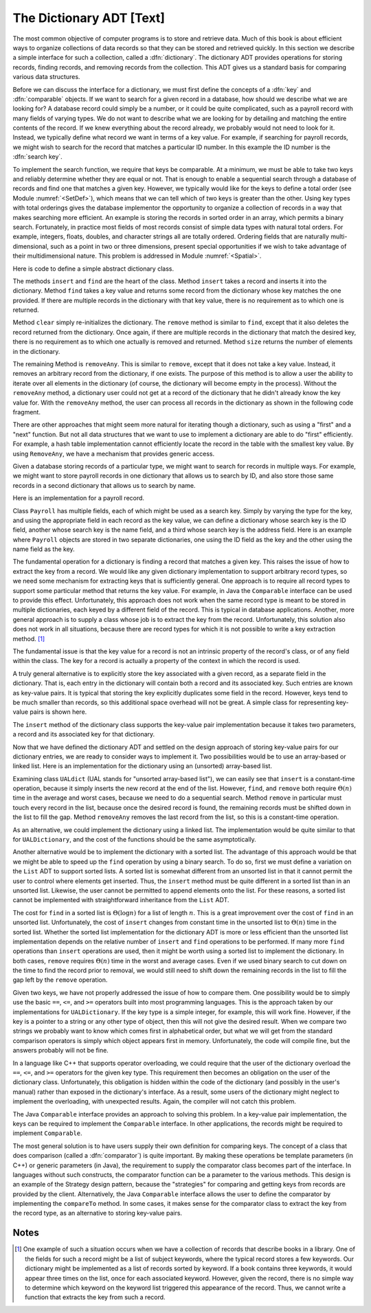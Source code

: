 .. This file is part of the OpenDSA eTextbook project. See
.. http://algoviz.org/OpenDSA for more details.
.. Copyright (c) 2012-2013 by the OpenDSA Project Contributors, and
.. distributed under an MIT open source license.

.. avmetadata:: 
   :author: Cliff Shaffer
   :prerequisites:
   :topic: Design

The Dictionary ADT [Text]
=========================

.. TODO::
   :type: Text

   The material on comparison is redundant with module SortCompare.
   Need to factor this out into one "comparison" module, to be put
   in the Design chapter.

The most common objective of computer programs is to store and
retrieve data.
Much of this book is about efficient ways to organize collections of
data records so that they can be stored and retrieved quickly.
In this section we describe a simple interface for such a collection,
called a :dfn:`dictionary`.
The dictionary ADT provides operations for storing records, finding
records, and removing records from the collection.
This ADT gives us a standard basis for comparing various data
structures.

Before we can discuss the interface for a dictionary, we must
first define the concepts of a :dfn:`key` and :dfn:`comparable`
objects.
If we want to search for a given record in a database, how should we
describe what we are looking for?
A database record could simply be a number, or it could be quite
complicated, such as a payroll record with many fields of varying
types.
We do not want to describe what we are looking for by detailing and
matching the entire contents of the record.
If we knew everything about the record already, we probably would not
need to look for it.
Instead, we typically define what record we want in terms of a
key value.
For example, if searching for payroll records, we might wish to
search for the record that matches a particular ID number.
In this example the ID number is the :dfn:`search key`.

To implement the search function, we require that keys be comparable.
At a minimum, we must be able to take two keys and reliably determine
whether they are equal or not.
That is enough to enable a sequential search through a database of
records and find one that matches a given key.
However, we typically would like for the keys to define a
total order (see Module :numref:`<SetDef>`), which means that we can
tell which of two keys is greater than the other.
Using key types with total orderings gives the database
implementor the opportunity to organize a collection of records in
a way that makes searching more efficient.
An example is storing the records in sorted order in an array, which
permits a binary search.
Fortunately, in practice most fields of most records consist of
simple data types with natural total orders.
For example, integers, floats, doubles, and character strings all are
totally ordered.
Ordering fields that are naturally multi-dimensional, such as a point
in two or three dimensions, present special opportunities if we wish
to take advantage of their multidimensional nature.
This problem is addressed in Module :numref:`<Spatial>`.

Here is code to define a simple abstract dictionary class.

.. codeinclude:: Lists/Dictionary.pde
   :tag: DictionaryADT

The methods ``insert`` and ``find`` are the heart of the class.
Method ``insert`` takes a record and inserts it into the dictionary.
Method ``find`` takes a key value and returns some record from
the dictionary whose key matches the one provided.
If there are multiple records in the dictionary with that key value,
there is no requirement as to which one is returned.

Method ``clear`` simply re-initializes the dictionary.
The ``remove`` method is similar to ``find``, except that it
also deletes the record returned from the dictionary.
Once again, if there are multiple records in the dictionary that match
the desired key, there is no requirement as to which one actually is
removed and returned.
Method ``size`` returns the number of elements in the
dictionary.

The remaining Method is ``removeAny``.
This is similar to ``remove``, except that it does not take a key
value.
Instead, it removes an arbitrary record from the dictionary, if one
exists.
The purpose of this method is to allow a user the ability to iterate 
over all elements in the dictionary (of course, the dictionary will
become empty in the process).
Without the ``removeAny`` method, a dictionary user could not get
at a record of the dictionary that he didn't already know the key
value for.
With the ``removeAny`` method, the user can process all records
in the dictionary as shown in the following code fragment.

.. codeinclude:: Lists/DictionaryTest.pde
   :tag: Dictp4

There are other approaches that might seem more natural for iterating
though a dictionary, such as using a "first" and a "next" function.
But not all data structures that we want to use to implement a
dictionary are able to do "first" efficiently.
For example, a hash table implementation cannot efficiently locate the
record in the table with the smallest key value.
By using ``RemoveAny``, we have a mechanism that provides generic
access.

Given a database storing records of a particular type,
we might want to search for records in multiple ways.
For example, we might want to store payroll records in one dictionary
that allows us to search by ID,
and also store those same records in a second dictionary that
allows us to search by name.

Here is an implementation for a payroll record.

.. codeinclude:: Lists/Payroll.pde
   :tag: Payroll

Class ``Payroll`` has multiple fields, each of which might be
used as a search key.
Simply by varying the type for the key, and using the appropriate
field in each record as the key value,
we can define a dictionary whose search key is the ID field,
another whose search key is the name field, and a third whose search
key is the address field.
Here is an example where ``Payroll``
objects are stored in two separate dictionaries, one using the
ID field as the key and the other using the name field as the key.

.. codeinclude:: Lists/DictionaryTest.pde
   :tag: PayrollTest

The fundamental operation for a dictionary is finding a record that
matches a given key.
This raises the issue of how to extract the key from a record.
We would like any given dictionary implementation to support arbitrary
record types, so we need some mechanism for extracting keys that is
sufficiently general.
One approach is to require all record types to support some particular
method that returns the key value.
For example, in Java the ``Comparable`` interface can be used to
provide this effect.
Unfortunately, this approach does not work when the same record type
is meant to be stored in multiple dictionaries, each keyed by a
different field of the record.
This is typical in database applications.
Another, more general approach is to supply a class whose job is to
extract the key from the record.
Unfortunately, this solution also does not work in all situations,
because there are record types for which it is not possible to write
a key extraction method. [#]_

The fundamental issue is that the key value for a record is not an
intrinsic property of the record's class, or of any field within the
class.
The key for a record is actually a property of the context in which
the record is used.

A truly general alternative is to explicitly store the key associated
with a given record, as a separate field in the dictionary.
That is, each entry in the dictionary will contain both a record and
its associated key.
Such entries are known as key-value pairs.
It is typical that storing the key explicitly duplicates some field in
the record.
However, keys tend to be much smaller than records, so this additional
space overhead will not be great.
A simple class for representing key-value pairs is shown here.

.. codeinclude:: Utils/KVPair.pde
   :tag: KVpair

The ``insert`` method of the dictionary class supports the
key-value pair implementation because it takes two parameters,
a record and its associated key for that dictionary.

Now that we have defined the dictionary ADT and settled on the design
approach of storing key-value pairs for our dictionary entries, we are
ready to consider ways to implement it.
Two possibilities would be to use an array-based or linked list.
Here is an implementation for the dictionary using
an (unsorted) array-based list.

.. codeinclude:: Lists/UALDictionary.pde
   :tag: UALDictionary

Examining class ``UALdict`` (UAL stands for "unsorted array-based
list"), we can easily see that ``insert``
is a constant-time operation, because it simply inserts the new record
at the end of the list.
However, ``find``, and ``remove`` both require :math:`\Theta(n)` time
in the average and worst cases, because we need to do a sequential
search.
Method ``remove`` in particular must touch every record in the
list, because once the desired record is found, the remaining records
must be shifted down in the list to fill the gap.
Method ``removeAny`` removes the last record from the list, so
this is a constant-time operation.

As an alternative, we could implement the dictionary using a linked
list.
The implementation would be quite similar to that for
``UALDictionary``, and the cost of the functions should be the same
asymptotically.

Another alternative would be to implement the dictionary with a sorted 
list.
The advantage of this approach would be that we might be able to speed 
up the ``find`` operation by using a binary search.
To do so, first we must define a variation on the ``List`` ADT to
support sorted lists.
A sorted list is somewhat different from an unsorted list in that it
cannot permit the user to control where elements get inserted.
Thus, the ``insert`` method must be quite different in a sorted
list than in an unsorted list.
Likewise, the user cannot be permitted to append elements onto the
list.
For these reasons, a sorted list cannot be implemented with
straightforward inheritance from the ``List`` ADT.

The cost for ``find`` in a sorted list is :math:`\Theta(\log n)` for a
list of length :math:`n`.
This is a great improvement over the cost of ``find`` in an
unsorted list.
Unfortunately, the cost of ``insert`` changes from constant time in 
the unsorted list to :math:`\Theta(n)` time in the sorted list.
Whether the sorted list implementation for the dictionary ADT is more
or less efficient than the unsorted list implementation depends on the
relative number of
``insert`` and ``find`` operations to be performed.
If many more ``find`` operations than ``insert`` operations are
used, then it might be worth using a sorted list to implement the
dictionary.
In both cases, ``remove`` requires :math:`\Theta(n)` time in the worst
and average cases.
Even if we used binary search to cut down on the time to find the
record prior to removal, we would still need to shift down the
remaining records in the list to fill the gap left by the
``remove`` operation.

Given two keys, we have not properly addressed the issue of
how to compare them.
One possibility would be to simply use the basic
``==``, ``<=``, and ``>=`` operators built into most programming
languages.
This is the approach taken by our implementations for ``UALDictionary``.
If the key type is a simple integer, for example, this will work fine.
However, if the key is a pointer to a string or any other type of
object, then this will not give the desired result.
When we compare two strings we probably want to know which comes first
in alphabetical order, but what we will get from the standard
comparison operators is simply which object appears first in memory.
Unfortunately, the code will compile fine, but the answers probably
will not be fine.

In a language like C++ that supports operator overloading,
we could require that the user of the dictionary overload the
``==``, ``<=``, and ``>=`` operators for the given key type.
This requirement then becomes an obligation on the user of the
dictionary class.
Unfortunately, this obligation is hidden within the code of the
dictionary (and possibly in the user's manual) rather than exposed in
the dictionary's interface.
As a result, some users of the dictionary might neglect to implement
the overloading, with unexpected results.
Again, the compiler will not catch this problem.

The Java ``Comparable`` interface provides an approach to solving
this problem.
In a key-value pair implementation, the keys can be required to
implement the ``Comparable`` interface.
In other applications, the records might be required to implement
``Comparable``.

The most general solution is to have users supply their own
definition for comparing keys.
The concept of a class that does comparison (called a
:dfn:`comparator`) is quite important.
By making these operations be template parameters (in C++) or generic
parameters (in Java), the requirement to
supply the comparator class becomes part of the
interface.
In languages without such constructs, the comparator function can be a
parameter to the various methods.
This design is an example of the Strategy design pattern, because the 
"strategies" for comparing and getting keys from records
are provided by the client.
Alternatively, the Java ``Comparable`` interface allows the user to
define the comparator by implementing the ``compareTo`` method.
In some cases, it makes sense for the comparator class to
extract the key from the record type, as an alternative to storing
key-value pairs.

Notes
-----

.. [#] One example of such a situation occurs when we have a
       collection of records that describe books in a library. 
       One of the fields for such a record might be a list of subject
       keywords, where the typical record stores a few keywords.
       Our dictionary might be implemented as a list of records sorted
       by keyword.
       If a book contains three keywords, it would appear three times
       on the list, once for each associated keyword.
       However, given the record, there is no simple way to determine
       which keyword on the keyword list triggered this appearance of
       the record.
       Thus, we cannot write a function that extracts the key from
       such a record.
